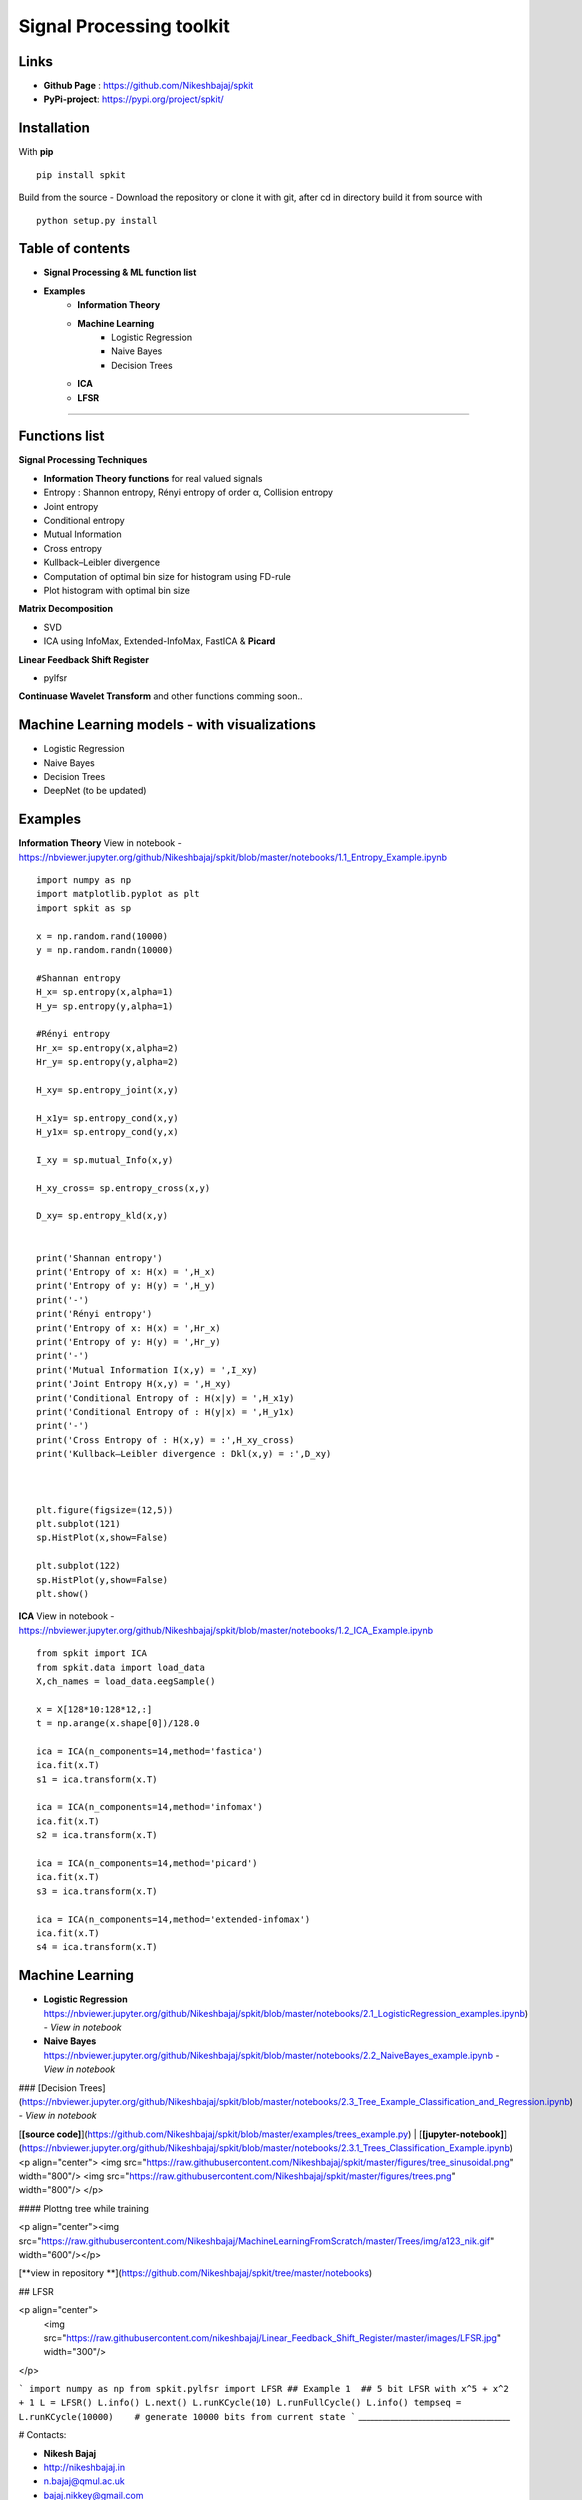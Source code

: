 Signal Processing toolkit
======================================

**Links**
----------
* **Github Page** : https://github.com/Nikeshbajaj/spkit
* **PyPi-project**: https://pypi.org/project/spkit/

**Installation**
----------
With **pip**

::
  
  pip install spkit
 
Build from the source - Download the repository or clone it with git, after cd in directory build it from source with

::
  
  python setup.py install



**Table of contents**
----------
* **Signal Processing & ML function list**
* **Examples**
    * **Information Theory**
    * **Machine Learning**
        * Logistic Regression
        * Naive Bayes
        * Decision Trees
    * **ICA**
    * **LFSR**
----------

**Functions list**
----------

**Signal Processing Techniques**

* **Information Theory functions**  for real valued signals
* Entropy : Shannon entropy, Rényi entropy of order α, Collision entropy
* Joint entropy
* Conditional entropy
* Mutual Information
* Cross entropy
* Kullback–Leibler divergence
* Computation of optimal bin size for histogram using FD-rule
* Plot histogram with optimal bin size


**Matrix Decomposition**

* SVD
* ICA using InfoMax, Extended-InfoMax, FastICA & **Picard**

**Linear Feedback Shift Register**

* pylfsr

**Continuase Wavelet Transform** and other functions comming soon..

**Machine Learning models - with visualizations**
----------

* Logistic Regression
* Naive Bayes
* Decision Trees
* DeepNet (to be updated)

**Examples**
-----------

**Information Theory**
View in notebook - https://nbviewer.jupyter.org/github/Nikeshbajaj/spkit/blob/master/notebooks/1.1_Entropy_Example.ipynb

::
 
  import numpy as np
  import matplotlib.pyplot as plt
  import spkit as sp

  x = np.random.rand(10000)
  y = np.random.randn(10000)

  #Shannan entropy
  H_x= sp.entropy(x,alpha=1)
  H_y= sp.entropy(y,alpha=1)

  #Rényi entropy
  Hr_x= sp.entropy(x,alpha=2)
  Hr_y= sp.entropy(y,alpha=2)

  H_xy= sp.entropy_joint(x,y)

  H_x1y= sp.entropy_cond(x,y)
  H_y1x= sp.entropy_cond(y,x)

  I_xy = sp.mutual_Info(x,y)

  H_xy_cross= sp.entropy_cross(x,y)

  D_xy= sp.entropy_kld(x,y)


  print('Shannan entropy')
  print('Entropy of x: H(x) = ',H_x)
  print('Entropy of y: H(y) = ',H_y)
  print('-')
  print('Rényi entropy')
  print('Entropy of x: H(x) = ',Hr_x)
  print('Entropy of y: H(y) = ',Hr_y)
  print('-')
  print('Mutual Information I(x,y) = ',I_xy)
  print('Joint Entropy H(x,y) = ',H_xy)
  print('Conditional Entropy of : H(x|y) = ',H_x1y)
  print('Conditional Entropy of : H(y|x) = ',H_y1x)
  print('-')
  print('Cross Entropy of : H(x,y) = :',H_xy_cross)
  print('Kullback–Leibler divergence : Dkl(x,y) = :',D_xy)



  plt.figure(figsize=(12,5))
  plt.subplot(121)
  sp.HistPlot(x,show=False)

  plt.subplot(122)
  sp.HistPlot(y,show=False)
  plt.show()
  
**ICA**
View in notebook - https://nbviewer.jupyter.org/github/Nikeshbajaj/spkit/blob/master/notebooks/1.2_ICA_Example.ipynb

::
  
  from spkit import ICA
  from spkit.data import load_data
  X,ch_names = load_data.eegSample()

  x = X[128*10:128*12,:]
  t = np.arange(x.shape[0])/128.0

  ica = ICA(n_components=14,method='fastica')
  ica.fit(x.T)
  s1 = ica.transform(x.T)

  ica = ICA(n_components=14,method='infomax')
  ica.fit(x.T)
  s2 = ica.transform(x.T)

  ica = ICA(n_components=14,method='picard')
  ica.fit(x.T)
  s3 = ica.transform(x.T)

  ica = ICA(n_components=14,method='extended-infomax')
  ica.fit(x.T)
  s4 = ica.transform(x.T)


**Machine Learning**
-------------------

* **Logistic Regression** https://nbviewer.jupyter.org/github/Nikeshbajaj/spkit/blob/master/notebooks/2.1_LogisticRegression_examples.ipynb) - *View in notebook*


* **Naive Bayes** https://nbviewer.jupyter.org/github/Nikeshbajaj/spkit/blob/master/notebooks/2.2_NaiveBayes_example.ipynb - *View in notebook*


### [Decision Trees](https://nbviewer.jupyter.org/github/Nikeshbajaj/spkit/blob/master/notebooks/2.3_Tree_Example_Classification_and_Regression.ipynb) - *View in notebook*

[**[source code]**](https://github.com/Nikeshbajaj/spkit/blob/master/examples/trees_example.py) | [**[jupyter-notebook]**](https://nbviewer.jupyter.org/github/Nikeshbajaj/spkit/blob/master/notebooks/2.3.1_Trees_Classification_Example.ipynb)
<p align="center">
<img src="https://raw.githubusercontent.com/Nikeshbajaj/spkit/master/figures/tree_sinusoidal.png" width="800"/>
<img src="https://raw.githubusercontent.com/Nikeshbajaj/spkit/master/figures/trees.png" width="800"/>
</p>


#### Plottng tree while training

<p align="center"><img src="https://raw.githubusercontent.com/Nikeshbajaj/MachineLearningFromScratch/master/Trees/img/a123_nik.gif" width="600"/></p>

[**view in repository **](https://github.com/Nikeshbajaj/spkit/tree/master/notebooks)

## LFSR

<p align="center">
  <img src="https://raw.githubusercontent.com/nikeshbajaj/Linear_Feedback_Shift_Register/master/images/LFSR.jpg" width="300"/>
</p>

```
import numpy as np
from spkit.pylfsr import LFSR
## Example 1  ## 5 bit LFSR with x^5 + x^2 + 1
L = LFSR()
L.info()
L.next()
L.runKCycle(10)
L.runFullCycle()
L.info()
tempseq = L.runKCycle(10000)    # generate 10000 bits from current state
```
______________________________________

# Contacts:

* **Nikesh Bajaj**
* http://nikeshbajaj.in
* n.bajaj@qmul.ac.uk
* bajaj.nikkey@gmail.com
### PhD Student: Queen Mary University of London & University of Genoa
______________________________________
